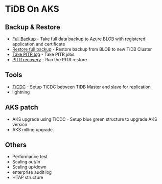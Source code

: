* TiDB On AKS
** Backup & Restore
   + [[./fullbackup.org][Full Backup]] - Take full data backup to Azure BLOB with registered application and certificate
   + [[./restore-snapshot.org][Restore full backup]] - Restore backup from BLOB to new TiDB Cluster
   + [[./pitr-log.org][Take PITR log]] - Take PITR jobs
   + [[./pitr.org][PITR recovery]] - Run the PITR restore
** Tools
   + [[./ticdc.org][TiCDC]] - Setup TiCDC between TiDB Master and slave for replication
   + lightning
** AKS patch
   + AKS upgrade using TiCDC - Setup blue green structure to upgrade AKS version
   + AKS rolling upgrade
** Others
   + Performance test
   + Scaling out/in
   + Scaling up/down
   + enterprise audit log
   + HTAP structure
